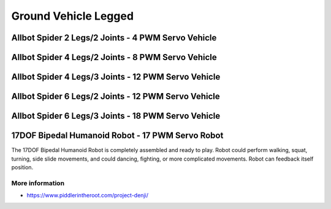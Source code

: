 
=====================
Ground Vehicle Legged
=====================


Allbot Spider 2 Legs/2 Joints - 4 PWM Servo Vehicle
===================================================

.. image :: /static/img/virtual/vr204.jpg
   :width: 50 %
   :align: center


Allbot Spider 4 Legs/2 Joints - 8 PWM Servo Vehicle
===================================================

.. image :: /static/img/virtual/vr408.jpg
   :width: 50 %
   :align: center


Allbot Spider 4 Legs/3 Joints - 12 PWM Servo Vehicle
====================================================

.. image :: /static/img/virtual/vr412.jpg
   :width: 50 %
   :align: center


Allbot Spider 6 Legs/2 Joints - 12 PWM Servo Vehicle
====================================================

.. image :: /static/img/virtual/vr612.jpg
   :width: 50 %
   :align: center


Allbot Spider 6 Legs/3 Joints - 18 PWM Servo Vehicle
====================================================

.. image :: /static/img/virtual/vr618.jpg
   :width: 50 %
   :align: center


17DOF Bipedal Humanoid Robot - 17 PWM Servo Robot
=================================================

The 17DOF Bipedal Humanoid Robot is completely assembled and ready to
play. Robot could perform walking, squat, turning, side slide movements, and
could dancing, fighting, or more complicated movements. Robot can feedback
itself position.

More information
----------------

* https://www.piddlerintheroot.com/project-denji/